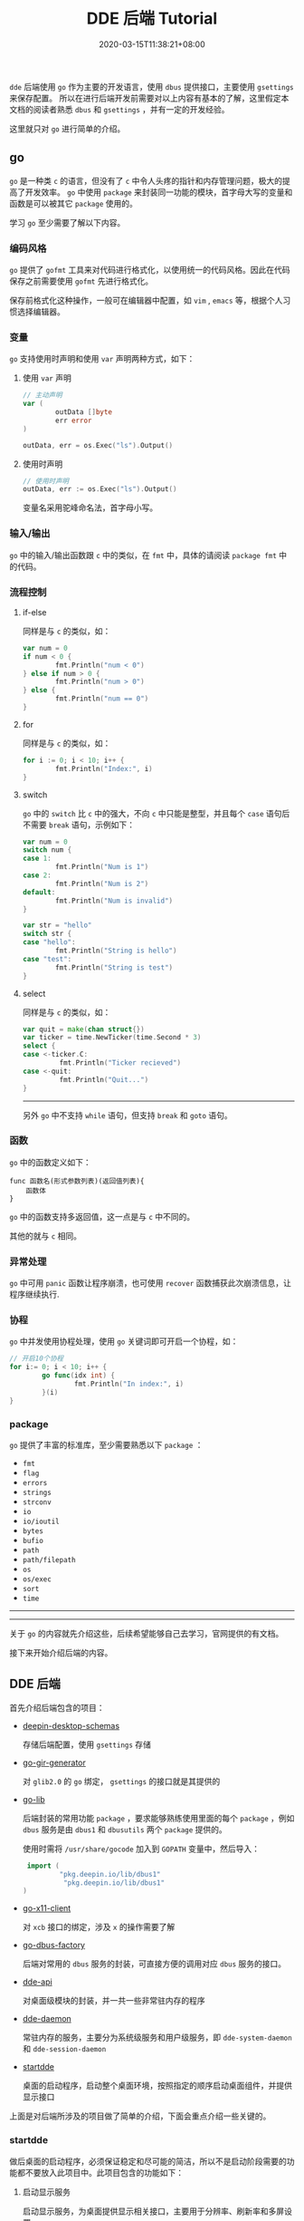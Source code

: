 #+HUGO_BASE_DIR: ../
#+HUGO_SECTION: post
#+SEQ_TODO: TODO NEXT DRAFT DONE
#+FILETAGS: post
#+OPTIONS:   *:t <:nil timestamp:nil toc:nil ^:{} <:{}
#+HUGO_AUTO_SET_LASTMOD: t
#+TITLE: DDE 后端 Tutorial
#+DATE: 2020-03-15T11:38:21+08:00
#+HUGO_TAGS: go dde daemon audio network power bluetooth
#+HUGO_CATEGORIES: NOTE
#+HUGO_DRAFT: false

=dde= 后端使用 =go= 作为主要的开发语言，使用 =dbus= 提供接口，主要使用 =gsettings= 来保存配置。
所以在进行后端开发前需要对以上内容有基本的了解，这里假定本文档的阅读者熟悉 =dbus= 和 =gsettings= ，并有一定的开发经验。

这里就只对 =go= 进行简单的介绍。


** go

=go= 是一种类 =c= 的语言，但没有了 =c= 中令人头疼的指针和内存管理问题，极大的提高了开发效率。
=go= 中使用 =package= 来封装同一功能的模块，首字母大写的变量和函数是可以被其它 =package= 使用的。

学习 =go= 至少需要了解以下内容。

*** 编码风格

=go= 提供了 =gofmt= 工具来对代码进行格式化，以使用统一的代码风格。因此在代码保存之前需要使用 =gofmt= 先进行格式化。

保存前格式化这种操作，一般可在编辑器中配置，如 =vim= , =emacs= 等，根据个人习惯选择编辑器。


*** 变量

=go= 支持使用时声明和使用 =var= 声明两种方式，如下：

**** 使用 =var= 声明

#+BEGIN_SRC go
// 主动声明
var (
        outData []byte
        err error
)

outData, err = os.Exec("ls").Output()
#+END_SRC


**** 使用时声明

#+BEGIN_SRC go
// 使用时声明
outData, err := os.Exec("ls").Output()
#+END_SRC


变量名采用驼峰命名法，首字母小写。


*** 输入/输出

=go= 中的输入/输出函数跟 =c= 中的类似，在 =fmt= 中，具体的请阅读 =package fmt= 中的代码。


*** 流程控制

**** if-else

同样是与 =c= 的类似，如：

#+BEGIN_SRC go
var num = 0
if num < 0 {
        fmt.Println("num < 0")
} else if num > 0 {
        fmt.Println("num > 0")
} else {
        fmt.Println("num == 0")
}
#+END_SRC


**** for

同样是与 =c= 的类似，如：

#+BEGIN_SRC go
for i := 0; i < 10; i++ {
        fmt.Println("Index:", i)
}
#+END_SRC


**** switch

=go= 中的 =switch= 比 =c= 中的强大，不向 =c= 中只能是整型，并且每个 =case= 语句后不需要 =break= 语句，示例如下：

#+BEGIN_SRC go
var num = 0
switch num {
case 1:
        fmt.Println("Num is 1")
case 2:
        fmt.Println("Num is 2")
default:
        fmt.Println("Num is invalid")
}

var str = "hello"
switch str {
case "hello":
        fmt.Println("String is hello")
case "test":
        fmt.Println("String is test")
}
#+END_SRC


**** select

同样是与 =c= 的类似，如：

#+BEGIN_SRC go
var quit = make(chan struct{})
var ticker = time.NewTicker(time.Second * 3)
select {
case <-ticker.C:
         fmt.Println("Ticker recieved")
case <-quit:
         fmt.Println("Quit...")
}
#+END_SRC

--------

另外 =go= 中不支持 =while= 语句，但支持 =break= 和 =goto= 语句。


*** 函数

=go= 中的函数定义如下：

#+BEGIN_SRC shell
func 函数名(形式参数列表)(返回值列表){
    函数体
}
#+END_SRC

=go= 中的函数支持多返回值，这一点是与 =c= 中不同的。

其他的就与 =c= 相同。


*** 异常处理

=go= 中可用 =panic= 函数让程序崩溃，也可使用 =recover= 函数捕获此次崩溃信息，让程序继续执行.


*** 协程

=go= 中并发使用协程处理，使用 =go= 关键词即可开启一个协程，如：

#+BEGIN_SRC go
// 开启10个协程
for i:= 0; i < 10; i++ {
        go func(idx int) {
                fmt.Println("In index:", i)
        }(i)
}
#+END_SRC


*** package

=go= 提供了丰富的标准库，至少需要熟悉以下 =package= ：

+ =fmt=
+ =flag=
+ =errors=
+ =strings=
+ =strconv=
+ =io=
+ =io/ioutil=
+ =bytes=
+ =bufio=
+ =path=
+ =path/filepath=
+ =os=
+ =os/exec=
+ =sort=
+ =time=

--------
--------

关于 =go= 的内容就先介绍这些，后续希望能够自己去学习，官网提供的有文档。

接下来开始介绍后端的内容。


** DDE 后端

首先介绍后端包含的项目：

+ [[https://gitlab.deepin.io/dde-v20/deepin-desktop-schemas][deepin-desktop-schemas]]

  存储后端配置，使用 =gsettings= 存储

+ [[https://gitlab.deepin.io/github-linuxdeepin-mirror/go-gir-generator][go-gir-generator]]

  对 =glib2.0= 的 =go= 绑定， =gsettings= 的接口就是其提供的

+ [[https://gitlab.deepin.io/dde-v20/go-lib][go-lib]]

  后端封装的常用功能 =package= ，要求能够熟练使用里面的每个 =package= ，例如 =dbus= 服务是由 =dbus1= 和 =dbusutils= 两个 =package= 提供的。

  使用时需将 =/usr/share/gocode= 加入到 =GOPATH= 变量中，然后导入：

  #+BEGIN_SRC go
  import (
          "pkg.deepin.io/lib/dbus1"
           "pkg.deepin.io/lib/dbus1"
 )
  #+END_SRC

+ [[https://gitlab.deepin.io/dde-v20/go-x11-client][go-x11-client]]

  对 =xcb= 接口的绑定，涉及 =x= 的操作需要了解

+ [[https://gitlab.deepin.io/dde-v20/go-dbus-factory][go-dbus-factory]]

  后端对常用的 =dbus= 服务的封装，可直接方便的调用对应 =dbus= 服务的接口。

+ [[https://gitlab.deepin.io/dde-v20/dde-api/][dde-api]]

  对桌面级模块的封装，并一共一些非常驻内存的程序

+ [[https://gitlab.deepin.io/dde-v20/dde-daemon][dde-daemon]]

  常驻内存的服务，主要分为系统级服务和用户级服务，即 =dde-system-daemon= 和 =dde-session-daemon=

+ [[https://gitlab.deepin.io/dde-v20/startdde/][startdde]]

  桌面的启动程序，启动整个桌面环境，按照指定的顺序启动桌面组件，并提供显示接口

上面是对后端所涉及的项目做了简单的介绍，下面会重点介绍一些关键的。


*** startdde

做后桌面的启动程序，必须保证稳定和尽可能的简洁，所以不是启动阶段需要的功能都不要放入此项目中。此项目包含的功能如下：

**** 启动显示服务

启动显示服务，为桌面提供显示相关接口，主要用于分辨率、刷新率和多屏设置

**** xsettings

启动 =xsettings manager= 用于主题、字体和 =dpi= 等的设置

**** 窗管启动

通过检查硬件环境或用户的配置来决定启动特效模式或是普通模式的窗管

**** 桌面组建启动

提供了配置文件 =/usr/share/startdde/auto_launch.json= 来定义桌面组建的启动顺序，对于需要在 =autostart= 之前启动的程序需要加入这个配置文件中。


**** autostart

扫描系统的 =autostart= 目录下的 =desktop= 文件，并将其启动

**** 应用启动接口

提供应用启动的接口， =dde-dock, dde-launcher, dde-desktop= 会使用

**** watchdog

启动 =watchdog= 服务，进听重要的桌面组件是否存在，如果不存在就将其启动

-------

以上就是 =startdde= 提供的主要功能，具体实现请自行阅读代码。


*** dde-daemon

=dde-daemon= 中主要分为 =dde-system-daemon= 和 =dde-session-daemon= 两个服务，将分别介绍。

**** dde-system-daemon

本服务主要提供系统级服务，即需要 =root= 权限的和与用户无关的接口，包含的主要功能如下：

***** accounts

提供用户管理的功能和接口，对应控制中心的账户模块。


***** apps

提供应用信息启动次数，系统中应用变更监听的功能和接口， =dde-dock= 和 =dde-launcher= 会用到。

***** fprintd

对 =fprintd= 接口的封装，提供开源的指纹接口，计划废弃

***** image_effect

提供图片模糊的功能和接口


***** gesture

使用 =libinput= 的接口监听触摸板和触摸屏的事件，发送触摸板手势信号和触摸板长按信号。

***** network

提供一些需要 =root= 权限操作的网络接口

***** power

提供电池的信息的功能和接口，以及一些通用的电源接口

***** timedated

时间日期管理的服务和接口

***** airplane_mode

飞行模式的接口


**** dde-session-daemon

用户级的服务接口，主要供控制中心使用，包含的功能如下：

***** dock

主要为 =dde-dock= 提供所需接口

***** trayicon

托盘应用的管理接口


***** x_event_monitor

提供统一的按键、鼠标移动和鼠标点击事件的监听程序


***** network

提供当前网络功能的接口，包括设备数量、连接状态、无线接入点等

网络服务的实际功能由 =NetworkManager= 提供

***** audio

提供声音相关的接口，被 =dde-dock= 和  =dde-control-center= 使用

声音功能实际由 =pulseaudio= 提供

***** screensaver

基于 =org.freedesktop.Screensaver= 标准实现的接口，主要提供 =x= 中 =idle= 超时的设置，供其他模块使用


***** sessionwatcher

监听当前 =session= 的改变，对变为非激活的 =session= 时禁用一些功能


***** power

为 =dde-dock= 和 =dde-control-center= 提供接口，实现电源设置里待机、黑屏等功能

电源信息由 =upower= 提供

***** launcher

为 =dde-launcher= 提供接口，包括应用列表、应用排序、应用卸载等功能


***** keybinding

桌面全局快捷键绑定的功能，以及快捷键更改、自定义快捷键等功能


***** appearance

主题、字体和缩放等功能的接口


***** inputdevices

输入输出设备的配置接口，如鼠标、键盘、触摸板等设备的配置

设备的配置是通过配置 =xorg= 上提供的设备属性来完成的，也可使用 =xinput= 配置

***** gesture

接受系统级 =gesture= 服务的信号，做出对应的处理


***** housekeeping

检查 =home= 目录空间是否充足，不足时提示用户


***** timedate

时间日期设置的接口

实际设置接口由 =systemd-timedatectl= 提供

***** bluetooth

蓝牙服务的接口，封装的是  =bluez= 的接口

***** systeminfo

系统信息的接口，如 =cpu= 、内存、存储、版本等

***** calltrace

生成调试所需 =calltrace= 的动态接口，用于调试内存泄漏和 =cpu= 占用


***** debug

动态开启 =debug= 日志的接口

--------

到此基本完成对 =dde-daemon= 的介绍，想要详细了解还是需要去看代码。


** 调试方法

后端的所有项目都要求使用 =pkg.deepin.io/lib/log= 这个 =package= 提供日志功能，所以都可以通过 =DDE_DEBUG_LEVEL= 这个环境变量来修改日志级别，如改为 =debug= 级别：

#+BEGIN_SRC shell
export DDE_DEBUG_LEVEL="debug"
# 然后在启动程序
#+END_SRC

也可动态的开启 =debug= 日志，如：

+ =startdde=

  =qdbus --literal com.deepin.SessionManager /com/deepin/SessionManager com.deepin.SessionManager.ToggleDebug=

+ =dde-session-daemon=

  =gsettings set com.deepin.dde.daemon debug true=

  启用 =debug= 模块，如果不再需要，需要手动关闭，即设为  =false=

关于 =dde-daemon= 更多调试相关的，请参见 =docs/dde-session-daemon_debug.md= 文件
